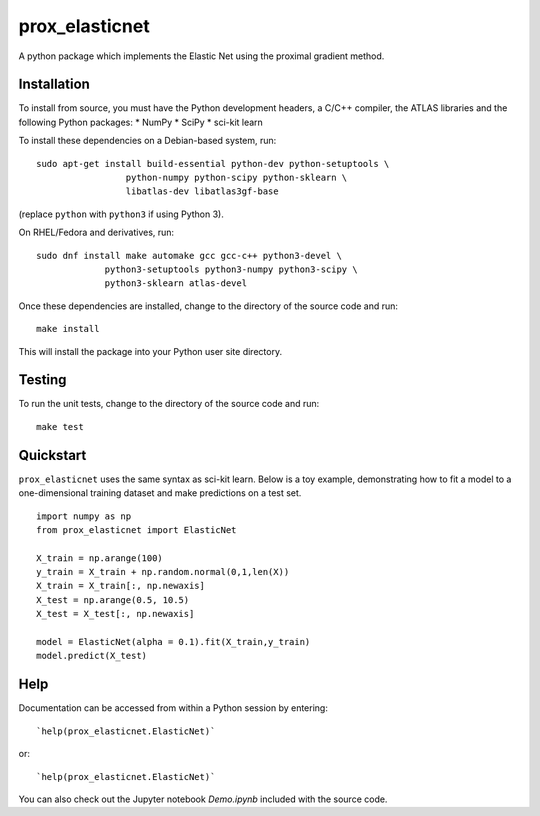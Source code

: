 ###############
prox_elasticnet
###############

A python package which implements the Elastic Net using the proximal gradient 
method.


Installation
============
To install from source, you must have the Python development headers, a C/C++ 
compiler, the ATLAS libraries and the following Python packages:
* NumPy
* SciPy
* sci-kit learn

To install these dependencies on a Debian-based system, run::

    sudo apt-get install build-essential python-dev python-setuptools \
                     python-numpy python-scipy python-sklearn \
                     libatlas-dev libatlas3gf-base

(replace ``python`` with ``python3`` if using Python 3).

On RHEL/Fedora and derivatives, run::

    sudo dnf install make automake gcc gcc-c++ python3-devel \
                 python3-setuptools python3-numpy python3-scipy \
                 python3-sklearn atlas-devel


Once these dependencies are installed, change to the directory of the source
code and run::

    make install

This will install the package into your Python user site directory.

Testing
=======
To run the unit tests, change to the directory of the source code and run::

    make test


Quickstart
==========
``prox_elasticnet`` uses the same syntax as sci-kit learn. Below is a toy 
example, demonstrating how to fit a model to a one-dimensional training 
dataset and make predictions on a test set. ::

    import numpy as np
    from prox_elasticnet import ElasticNet
    
    X_train = np.arange(100)
    y_train = X_train + np.random.normal(0,1,len(X))
    X_train = X_train[:, np.newaxis]
    X_test = np.arange(0.5, 10.5)
    X_test = X_test[:, np.newaxis]
    
    model = ElasticNet(alpha = 0.1).fit(X_train,y_train)
    model.predict(X_test)


Help
====
Documentation can be accessed from within a Python session by entering::

    `help(prox_elasticnet.ElasticNet)`

or::

    `help(prox_elasticnet.ElasticNet)`
    
You can also check out the Jupyter notebook `Demo.ipynb` included with the 
source code.
